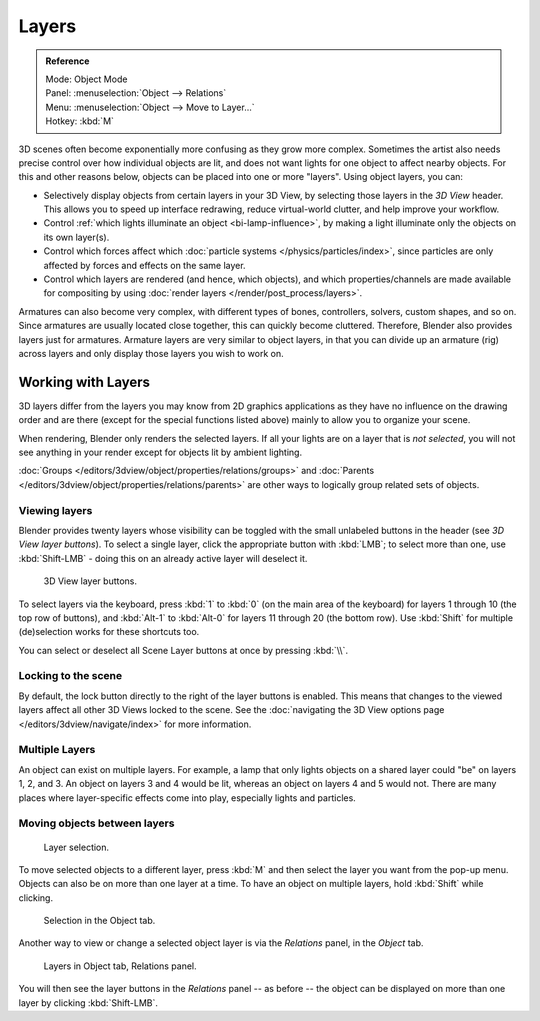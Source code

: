 .. _bpy.types.Object.layers:
.. _bpy.ops.object.move_to_layer:

******
Layers
******

.. admonition:: Reference
   :class: refbox

   | Mode:     Object Mode
   | Panel:    :menuselection:`Object --> Relations`
   | Menu:     :menuselection:`Object --> Move to Layer...`
   | Hotkey:   :kbd:`M`

3D scenes often become exponentially more confusing as they grow more complex.
Sometimes the artist also needs precise control over how individual objects are lit,
and does not want lights for one object to affect nearby objects.
For this and other reasons below, objects can be placed into one or more "layers".
Using object layers, you can:

- Selectively display objects from certain layers in your 3D View,
  by selecting those layers in the *3D View* header. This allows you to speed up interface redrawing,
  reduce virtual-world clutter, and help improve your workflow.
- Control :ref:`which lights illuminate an object <bi-lamp-influence>`,
  by making a light illuminate only the objects on its own layer(s).
- Control which forces affect which :doc:`particle systems </physics/particles/index>`,
  since particles are only affected by forces and effects on the same layer.
- Control which layers are rendered (and hence, which objects),
  and which properties/channels are made available for compositing by using
  :doc:`render layers </render/post_process/layers>`.

Armatures can also become very complex, with different types of bones, controllers, solvers,
custom shapes, and so on. Since armatures are usually located close together,
this can quickly become cluttered. Therefore, Blender also provides layers just for armatures.
Armature layers are very similar to object layers, in that you can divide up an armature (rig)
across layers and only display those layers you wish to work on.

.. seealso::

   :ref:`armature-layers`


Working with Layers
===================

3D layers differ from the layers you may know from 2D graphics applications as they have no
influence on the drawing order and are there (except for the special functions listed above)
mainly to allow you to organize your scene.

When rendering, Blender only renders the selected layers.
If all your lights are on a layer that is *not selected*,
you will not see anything in your render except for objects lit by ambient lighting.

:doc:`Groups </editors/3dview/object/properties/relations/groups>` and
:doc:`Parents </editors/3dview/object/properties/relations/parents>`
are other ways to logically group related sets of objects.


Viewing layers
--------------

Blender provides twenty layers whose visibility can be toggled with the small unlabeled
buttons in the header (see *3D View layer buttons*). To select a single layer,
click the appropriate button with :kbd:`LMB`; to select more than one,
use :kbd:`Shift-LMB` - doing this on an already active layer will deselect it.

.. figure:: /images/editors_3dview_object_properties_relations_layers_buttons.png

   3D View layer buttons.


To select layers via the keyboard, press :kbd:`1` to :kbd:`0`
(on the main area of the keyboard) for layers 1 through 10 (the top row of buttons),
and :kbd:`Alt-1` to :kbd:`Alt-0` for layers 11 through 20 (the bottom row).
Use :kbd:`Shift` for multiple (de)selection works for these shortcuts too.

You can select or deselect all Scene Layer buttons at once by pressing :kbd:`\\`.


Locking to the scene
--------------------

By default, the lock button directly to the right of the layer buttons is enabled.
This means that changes to the viewed layers affect all other 3D Views locked to the scene.
See the :doc:`navigating the 3D View options page </editors/3dview/navigate/index>` for more information.


Multiple Layers
---------------

An object can exist on multiple layers. For example,
a lamp that only lights objects on a shared layer could "be" on layers 1, 2, and 3.
An object on layers 3 and 4 would be lit, whereas an object on layers 4 and 5 would not.
There are many places where layer-specific effects come into play,
especially lights and particles.


Moving objects between layers
-----------------------------

.. figure:: /images/editors_3dview_object_properties_relations_layers_move-menu.png

   Layer selection.

To move selected objects to a different layer,
press :kbd:`M` and then select the layer you want from the pop-up menu.
Objects can also be on more than one layer at a time. To have an object on multiple layers,
hold :kbd:`Shift` while clicking.

.. figure:: /images/editors_3dview_object_properties_relations_layers_object-tab.png

   Selection in the Object tab.

Another way to view or change a selected object layer is via the *Relations* panel,
in the *Object* tab.

.. figure:: /images/editors_3dview_object_properties_relations_layers_relations-panel.png

   Layers in Object tab, Relations panel.

You will then see the layer buttons in the *Relations* panel -- as before -- the object
can be displayed on more than one layer by clicking :kbd:`Shift-LMB`.
